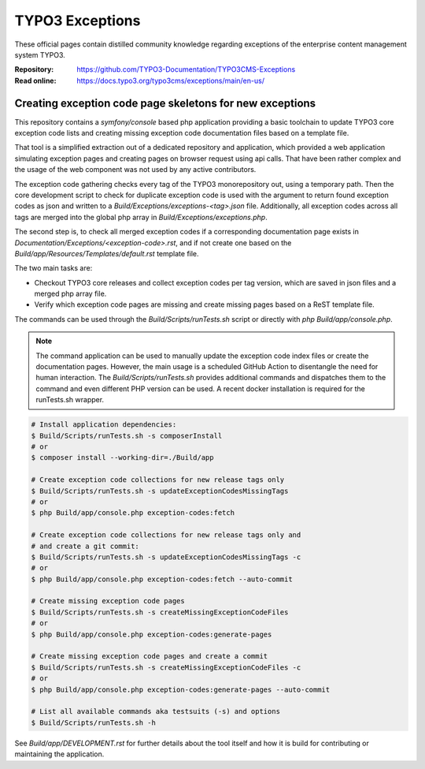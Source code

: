 ================
TYPO3 Exceptions
================

These official pages contain distilled community knowledge regarding exceptions
of the enterprise content management system TYPO3.

:Repository:  https://github.com/TYPO3-Documentation/TYPO3CMS-Exceptions
:Read online: https://docs.typo3.org/typo3cms/exceptions/main/en-us/

Creating exception code page skeletons for new exceptions
---------------------------------------------------------

This repository contains a `symfony/console` based php application providing a
basic toolchain to update TYPO3 core exception code lists and creating missing
exception code documentation files based on a template file.

That tool is a simplified extraction out of a dedicated repository and application,
which provided a web application simulating exception pages and creating pages
on browser request using api calls. That have been rather complex and the usage
of the web component was not used by any active contributors.

The exception code gathering checks every tag of the TYPO3 monorepository out,
using a temporary path. Then the core development script to check for duplicate
exception code is used with the argument to return found exception codes as json
and written to a `Build/Exceptions/exceptions-<tag>.json` file. Additionally,
all exception codes across all tags are merged into the global php array in
`Build/Exceptions/exceptions.php`.

The second step is, to check all merged exception codes if a corresponding
documentation page exists in `Documentation/Exceptions/<exception-code>.rst`,
and if not create one based on the `Build/app/Resources/Templates/default.rst`
template file.

The two main tasks are:

* Checkout TYPO3 core releases and collect exception codes per tag version,
  which are saved in json files and a merged php array file.
* Verify which exception code pages are missing and create missing pages based
  on a ReST template file.

The commands can be used through the `Build/Scripts/runTests.sh` script or
directly with `php Build/app/console.php`.

..  note::

    The command application can be used to manually update the exception code
    index files or create the documentation pages. However, the main usage is
    a scheduled GitHub Action to disentangle the need for human interaction.
    The `Build/Scripts/runTests.sh` provides additional commands and dispatches
    them to the command and even different PHP version can be used. A recent
    docker installation is required for the runTests.sh wrapper.

..  code-block:: shell

    # Install application dependencies:
    $ Build/Scripts/runTests.sh -s composerInstall
    # or
    $ composer install --working-dir=./Build/app

    # Create exception code collections for new release tags only
    $ Build/Scripts/runTests.sh -s updateExceptionCodesMissingTags
    # or
    $ php Build/app/console.php exception-codes:fetch

    # Create exception code collections for new release tags only and
    # and create a git commit:
    $ Build/Scripts/runTests.sh -s updateExceptionCodesMissingTags -c
    # or
    $ php Build/app/console.php exception-codes:fetch --auto-commit

    # Create missing exception code pages
    $ Build/Scripts/runTests.sh -s createMissingExceptionCodeFiles
    # or
    $ php Build/app/console.php exception-codes:generate-pages

    # Create missing exception code pages and create a commit
    $ Build/Scripts/runTests.sh -s createMissingExceptionCodeFiles -c
    # or
    $ php Build/app/console.php exception-codes:generate-pages --auto-commit

    # List all available commands aka testsuits (-s) and options
    $ Build/Scripts/runTests.sh -h

See `Build/app/DEVELOPMENT.rst` for further details about the tool itself
and how it is build for contributing or maintaining the application.
